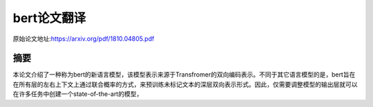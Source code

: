 bert论文翻译
=================
原始论文地址:https://arxiv.org/pdf/1810.04805.pdf

摘要
-----------------
本论文介绍了一种称为bert的新语言模型，该模型表示来源于Transfromer的双向编码表示。不同于其它语言模型的是，bert旨在在所有层的左右上下文上通过联合概率的方式，来预训练未标记文本的深层双向表示形式。因此，仅需要调整模型的输出层就可以在许多任务中创建一个state-of-the-art的模型，
